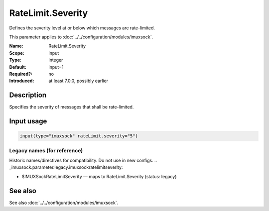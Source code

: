 .. _param-imuxsock-ratelimit-severity:
.. _imuxsock.parameter.input.ratelimit-severity:

RateLimit.Severity
==================

.. index::
   single: imuxsock; RateLimit.Severity
   single: RateLimit.Severity

.. summary-start

Defines the severity level at or below which messages are rate-limited.

.. summary-end

This parameter applies to :doc:`../../configuration/modules/imuxsock`.

:Name: RateLimit.Severity
:Scope: input
:Type: integer
:Default: input=1
:Required?: no
:Introduced: at least 7.0.0, possibly earlier

Description
-----------
Specifies the severity of messages that shall be rate-limited.

.. seealso::

   https://en.wikipedia.org/wiki/Syslog#Severity_level

Input usage
-----------
.. _param-imuxsock-input-ratelimit-severity:
.. _imuxsock.parameter.input.ratelimit-severity-usage:

.. code-block:: rsyslog

   input(type="imuxsock" rateLimit.severity="5")

Legacy names (for reference)
~~~~~~~~~~~~~~~~~~~~~~~~~~~~
Historic names/directives for compatibility. Do not use in new configs.
.. _imuxsock.parameter.legacy.imuxsockratelimitseverity:

- $IMUXSockRateLimitSeverity — maps to RateLimit.Severity (status: legacy)

.. index::
   single: imuxsock; $IMUXSockRateLimitSeverity
   single: $IMUXSockRateLimitSeverity

See also
--------
See also :doc:`../../configuration/modules/imuxsock`.
